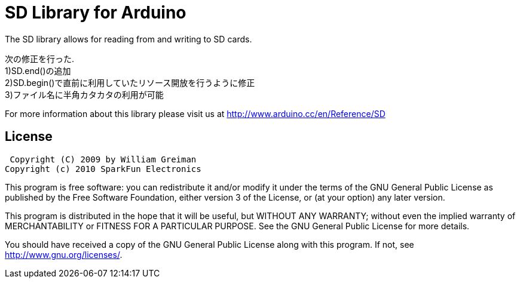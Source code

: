 = SD Library for Arduino =

The SD library allows for reading from and writing to SD cards.

次の修正を行った. +
1)SD.end()の追加 +
2)SD.begin()で直前に利用していたリソース開放を行うように修正 +
3)ファイル名に半角カタカタの利用が可能 +

For more information about this library please visit us at
http://www.arduino.cc/en/Reference/SD

== License ==

 Copyright (C) 2009 by William Greiman
Copyright (c) 2010 SparkFun Electronics

This program is free software: you can redistribute it and/or modify
it under the terms of the GNU General Public License as published by
the Free Software Foundation, either version 3 of the License, or
(at your option) any later version.

This program is distributed in the hope that it will be useful,
but WITHOUT ANY WARRANTY; without even the implied warranty of
MERCHANTABILITY or FITNESS FOR A PARTICULAR PURPOSE.  See the
GNU General Public License for more details.

You should have received a copy of the GNU General Public License
along with this program.  If not, see <http://www.gnu.org/licenses/>.
